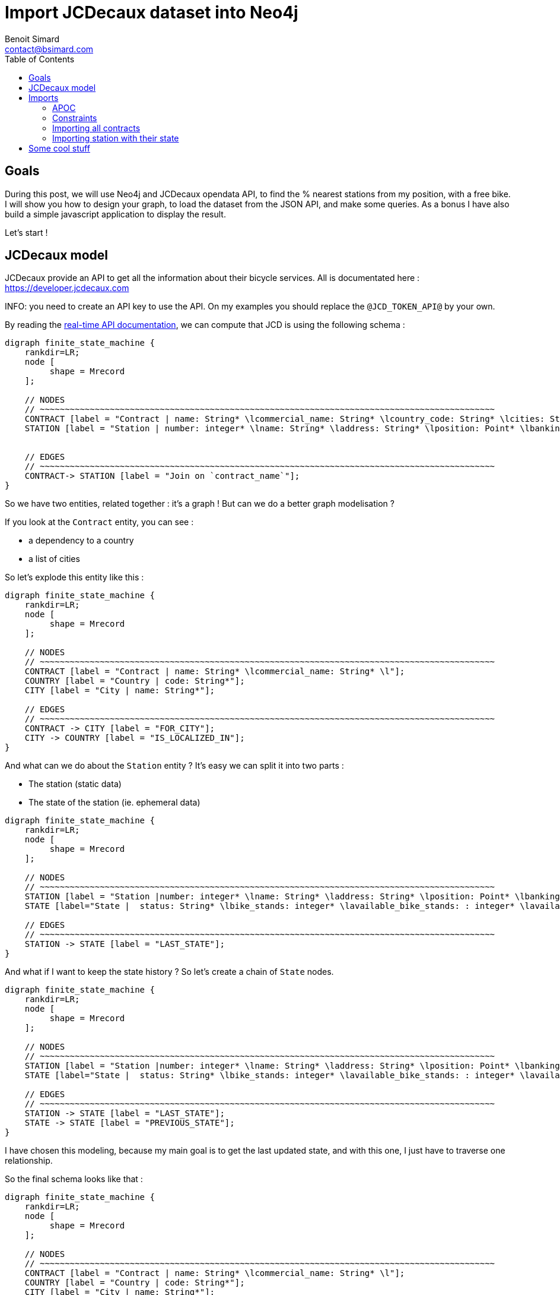 = Import JCDecaux dataset into Neo4j
Benoit Simard <contact@bsimard.com>
:page-layout: post
:page-locale: en
:page-description: A small tutorial on how to model, load and query some data, based on the opendata API from JCDecaux.
:page-image: /public/images/neo4j-bicloo/banner.jpg
:page-tags: opendata, jcdecaux, neo4j
:page-ref: blog-neo4j-jcd
:toc:

== Goals

During this post, we will use Neo4j and JCDecaux opendata API, to find the % nearest stations from my position, with a free bike.
I will show you how to design your graph, to load the dataset from the JSON API, and make some queries. As a bonus I have also build a simple javascript application to display the result.

Let's start !

== JCDecaux model

JCDecaux provide an API to get all the information about their bicycle services. All is documentated here : https://developer.jcdecaux.com

INFO: you need to create an API key to use the API. On my examples you should replace the `@JCD_TOKEN_API@` by your own.

By reading the https://developer.jcdecaux.com/#/opendata/vls?page=dynamic[real-time API documentation], we can compute that JCD is using the following schema :

[graphviz]
----
digraph finite_state_machine {
    rankdir=LR;
    node [
         shape = Mrecord
    ];

    // NODES
    // ~~~~~~~~~~~~~~~~~~~~~~~~~~~~~~~~~~~~~~~~~~~~~~~~~~~~~~~~~~~~~~~~~~~~~~~~~~~~~~~~~~~~~~~~~~~
    CONTRACT [label = "Contract | name: String* \lcommercial_name: String* \lcountry_code: String* \lcities: String[]*\l" ];
    STATION [label = "Station | number: integer* \lname: String* \laddress: String* \lposition: Point* \lbanking: Boolean \lbonus : Boolean\lstatus: String* \lbike_stands: integer* \lavailable_bike_stands: : integer* \lavailable_bikes: integer* \llast_update: Long*\l"];


    // EDGES
    // ~~~~~~~~~~~~~~~~~~~~~~~~~~~~~~~~~~~~~~~~~~~~~~~~~~~~~~~~~~~~~~~~~~~~~~~~~~~~~~~~~~~~~~~~~~~
    CONTRACT-> STATION [label = "Join on `contract_name`"];
}
----

So we have two entities, related together : it's a graph ! But can we do a better graph modelisation ?

If you look at the `Contract` entity, you can see :

* a dependency to a country
* a list of cities

So let's explode this entity like this :

[graphviz]
----
digraph finite_state_machine {
    rankdir=LR;
    node [
         shape = Mrecord
    ];

    // NODES
    // ~~~~~~~~~~~~~~~~~~~~~~~~~~~~~~~~~~~~~~~~~~~~~~~~~~~~~~~~~~~~~~~~~~~~~~~~~~~~~~~~~~~~~~~~~~~
    CONTRACT [label = "Contract | name: String* \lcommercial_name: String* \l"];
    COUNTRY [label = "Country | code: String*"];
    CITY [label = "City | name: String*"];

    // EDGES
    // ~~~~~~~~~~~~~~~~~~~~~~~~~~~~~~~~~~~~~~~~~~~~~~~~~~~~~~~~~~~~~~~~~~~~~~~~~~~~~~~~~~~~~~~~~~~
    CONTRACT -> CITY [label = "FOR_CITY"];
    CITY -> COUNTRY [label = "IS_LOCALIZED_IN"];
}
----

And what can we do about the `Station` entity ? It's easy we can split it into two parts :

* The station (static data)
* The state of the station (ie. ephemeral data)

[graphviz]
----
digraph finite_state_machine {
    rankdir=LR;
    node [
         shape = Mrecord
    ];

    // NODES
    // ~~~~~~~~~~~~~~~~~~~~~~~~~~~~~~~~~~~~~~~~~~~~~~~~~~~~~~~~~~~~~~~~~~~~~~~~~~~~~~~~~~~~~~~~~~~
    STATION [label = "Station |number: integer* \lname: String* \laddress: String* \lposition: Point* \lbanking: Boolean \lbonus : Boolean \l"];
    STATE [label="State |  status: String* \lbike_stands: integer* \lavailable_bike_stands: : integer* \lavailable_bikes: integer* \llast_update: Long* \l"];

    // EDGES
    // ~~~~~~~~~~~~~~~~~~~~~~~~~~~~~~~~~~~~~~~~~~~~~~~~~~~~~~~~~~~~~~~~~~~~~~~~~~~~~~~~~~~~~~~~~~~
    STATION -> STATE [label = "LAST_STATE"];
}
----

And what if I want to keep the state history ?
So let's create a chain of `State` nodes.

[graphviz]
----
digraph finite_state_machine {
    rankdir=LR;
    node [
         shape = Mrecord
    ];

    // NODES
    // ~~~~~~~~~~~~~~~~~~~~~~~~~~~~~~~~~~~~~~~~~~~~~~~~~~~~~~~~~~~~~~~~~~~~~~~~~~~~~~~~~~~~~~~~~~~
    STATION [label = "Station |number: integer* \lname: String* \laddress: String* \lposition: Point* \lbanking: Boolean \lbonus : Boolean \l"];
    STATE [label="State |  status: String* \lbike_stands: integer* \lavailable_bike_stands: : integer* \lavailable_bikes: integer* \llast_update: Long* \l"];

    // EDGES
    // ~~~~~~~~~~~~~~~~~~~~~~~~~~~~~~~~~~~~~~~~~~~~~~~~~~~~~~~~~~~~~~~~~~~~~~~~~~~~~~~~~~~~~~~~~~~
    STATION -> STATE [label = "LAST_STATE"];
    STATE -> STATE [label = "PREVIOUS_STATE"];
}
----

I have chosen this modeling, because my main goal is to get the last updated state, and with this one, I just have to traverse one relationship.

So the final schema looks like that :

[graphviz]
----
digraph finite_state_machine {
    rankdir=LR;
    node [
         shape = Mrecord
    ];

    // NODES
    // ~~~~~~~~~~~~~~~~~~~~~~~~~~~~~~~~~~~~~~~~~~~~~~~~~~~~~~~~~~~~~~~~~~~~~~~~~~~~~~~~~~~~~~~~~~~
    CONTRACT [label = "Contract | name: String* \lcommercial_name: String* \l"];
    COUNTRY [label = "Country | code: String*"];
    CITY [label = "City | name: String*"];
    STATION [label = "Station |number: integer* \lname: String* \laddress: String* \lposition: Point* \lbanking: Boolean \lbonus : Boolean \l"];
    STATE [label="State |  status: String* \lbike_stands: integer* \lavailable_bike_stands: : integer* \lavailable_bikes: integer* \llast_update: Long* \l"];

    // EDGES
    // ~~~~~~~~~~~~~~~~~~~~~~~~~~~~~~~~~~~~~~~~~~~~~~~~~~~~~~~~~~~~~~~~~~~~~~~~~~~~~~~~~~~~~~~~~~~
    CONTRACT -> CITY [label = "FOR_CITY"];
    CITY -> COUNTRY [label = "IS_LOCALIZED_IN"];
    CITY -> STATION [label = "HAS_STATION"];
    STATION -> STATE [label = "LAST_STATE"];
    STATE -> STATE [label = "PREVIOUS_STATE"];
}
----

Now that we have our model, let see how to load the data.

== Imports

=== APOC

Before to start, you need to install https://neo4j-contrib.github.io/neo4j-apoc-procedures[APOC]. APOC is a collection of very usefull procedure for Neo4j.

This how to install it :

* Download the jar here : https://github.com/neo4j-contrib/neo4j-apoc-procedures/releases/download
* Put it into the neo4j `plugin` directory
* Restart your server

=== Constraints

Now we have to declare some constraints on our model, with all the unique keys :

[source,cypher]
----
// Contract name is unique
CREATE CONSTRAINT ON (n:Contract) ASSERT n.name IS UNIQUE;

// Country code is unique
CREATE CONSTRAINT ON (n:Country) ASSERT n.code IS UNIQUE;

// Station ID is a composition of the contract's name and the station id.
// Because the number field into the Station entity is only unique inside a contract
CREATE CONSTRAINT ON (n:Station) ASSERT n.id IS UNIQUE;

// State id is a composition of the station id plus the last_update timestamp
CREATE CONSTRAINT ON (n:State) ASSERT n.id IS UNIQUE;
----

You can note here, that I haven't create a constraint on cities. This is just because two countries can have a city with the same name.
But we can create an index on it if we want to speed up our queries that are based on this field

[source,cypher]
----
CREATE INDEX ON :City(name);
----

=== Importing all contracts

We will import all contracts of JCDecaux. To do this, there is an endpoint : `https://api.jcdecaux.com/vls/v1/contracts`

[source,cypher]
----
WITH '@JCD_TOKEN_API@' AS key
CALL apoc.load.json('https://api.jcdecaux.com/vls/v1/contracts?apiKey=' + key) YIELD value as row
    MERGE (contract:Contract { name: row.name, commercial_name:row.commercial_name })
    MERGE (country:Country { code: row.country_code })
    WITH row, contract, country
      UNWIND row.cities AS cityName
          MERGE (country)-[:HAS_CITY]->(city:City { name: cityName })
          MERGE (contract)-[:FOR_CITY]->(city)
----

=== Importing station with their state

Now we are going to create stations with their data, for all contract, with the help of this endpoint : `https://api.jcdecaux.com/vls/v1/stations?contract=@contract_name@`

[source,cypher]
----
CALL apoc.periodic.iterate(
    "MATCH (c:Contract) RETURN c",
    "WITH '@JCD_TOKEN_API@' AS key , {c} AS contract
        CALL apoc.load.json('https://api.jcdecaux.com/vls/v1/stations?contract=' + contract.name + '&apiKey=' + key) YIELD value as row

            // we can find the same station number on two contracts, so the unique id is a compisition of the id and the contract
            MERGE (contract)-[:HAS_STATION]->(station:Station {id: row.contract_name + '_' + row.number})
                ON CREATE SET
                    station.number = row.number,
                    station.name = row.name,
                    station.address = row.address,
                    station.lat = row.position.lat,
                    station.lng = row.position.lng,
                    station.banking = row.banking,
                    station.bonus = row.bonus

            // to have a unique id, I'm using a composition of the station id and the last_update timetsamp
            MERGE (state:State {id: station.id + '_' + row.last_update})
                ON CREATE SET
                    state.status = row.status,
                    state.available_bikes = row.available_bikes,
                    state.bike_stands = row.bike_stands,
                    state.available_bike_stands = row.available_bike_stands

            WITH station, state
                MERGE (station)-[:LAST_STATE]->(state)

                // Here we remove the previous `LAST_STATE` rel if it exists, and we create the chain
                WITH station, state
                    MATCH (old:State)<-[r:LAST_STATE]-(station)-[:LAST_STATE]->(state)
                    WHERE NOT id(old) =id(state)
                    WITH old, r, state
                    CREATE (state)-[:PREVIOUS]->(old)
                    DELETE r",
    {batchSize:1,parallel:true}) YIELD batches, total, errorMessages
----

First instruction is `apoc.periodic.iterate`. It's a APOC procedure that takes 3 parameters:

  * A cypher query that give a first collection of results
  * An other cypher query that will be applied on each result from the first one
  * Some configurations, here `{batchSize:1,parallel:true}`

Basically, it's the same as a `WITH` (ie. to iterate over the result of a query), with the ability to create some batches (based on the first query), and optionally to parallelize them.

So here, I'm just creating one job per `Contract`, to create all the corresponding `Station` with theirs `State`.

You can replay this script every 5 minutes, to update the state of each station.
To do this you can create a `cron` task, or you also can use the `apoc.periodic.repeat` procedure (Job are not persisted, so you will have to re-create it after each restart of neo4j).

At the end you should have a graph like this

image::/public/images/neo4j-bicloo/graph-example.png[]

== Some cool stuff

Now that we have the data, we can ask to the database, what is the nearest station from me with an available bike :

[source,cypher]
----
WITH point({latitude: 56.7, longitude: 12.6}) as my_position
MATCH (station:Station)-[:LAST_STATE]->(state:State)
WHERE state.status = "OPEN" AND state.available_bikes > 0
RETURN station, distance(point({latitude: station.lat, longitude: station.lng}), poi)  AS distance
ORDER BY distance
LIMIT 5
----

As you can see I'm using two new functions of Neo4j 3.1 :

* *point( { latitude: XXX, longitude: XXX} ) :* allow you to create a geospatial point in WGS-83 projection
* *distance( point, point) :* will returned the geodesic distance between the two points.

We can have a better performances, if we create those two indexes :

[source,cypher]
----
CREATE INDEX ON :State(available_bikes);
CREATE INDEX ON :State(status);
----

To see the differences, just makes an explain before and after the creations of these indexes.

And what if we display this result directly on a map ?
Nothing easier, Cypher can produce some JSON result, so let's change the result to produce a geojson :

[source,cypher]
----
WITH point({latitude: 56.7, longitude: 12.6}) as my_position
MATCH (station:Station)-[:LAST_STATE]->(state:State)
WHERE state.status = "OPEN" AND state.available_bikes > 0
WITH station, state, distance(point({latitude: station.lat, longitude: station.lng}), my_position)  AS distance
ORDER BY  distance
LIMIT 5
WITH collect( {
        type: 'Feature',
        geometry: {
            type: 'Point',
            coordinates: [station.lng, station.lat]
        },
        properties : {
            name : station.name,
            distance: round(distance),
            address : station.address,
            free_bike: state.available_bikes,
            free_slot: state.available_bike_stands
        }
    }) AS features
RETURN  { type: 'FeatureCollection', features: features } AS geojson
----

To see the result, you can copy/paste the json result on http://geojson.io/

Or you can also build a simple webpage to display the result with http://leafletjs.com/[Leaflet], https://gist.github.com/sim51/409c769d0501956549221449ca845360[like this one].

image::/public/images/neo4j-bicloo/app-example.png[]
